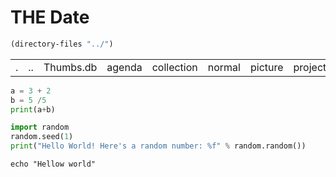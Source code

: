#+BABEL: :session *orgmode* :exports results

:PROPERTIES:
:header-args: :eval never-export
:header-args:bash: :exports code
:header-args:elisp: :exports code
:header-args:ipython: :exports both
:END:


* THE Date
#+source: generate_data
#+BEGIN_SRC emacs-lisp :exports code
  (directory-files "../")
#+END_SRC

#+RESULTS: generate_data
| . | .. | Thumbs.db | agenda | collection | normal | picture | project | research | training |

#+BEGIN_SRC python :results output
  a = 3 + 2
  b = 5 /5
  print(a+b)
#+END_SRC

#+RESULTS:
: 6

#+BEGIN_SRC python :results output
  import random
  random.seed(1)
  print("Hello World! Here's a random number: %f" % random.random())
#+END_SRC

#+RESULTS:
: Hello World! Here's a random number: 0.134364

#+BEGIN_SRC shell
echo "Hellow world"
#+END_SRC

#+RESULTS:
: Hellow world
